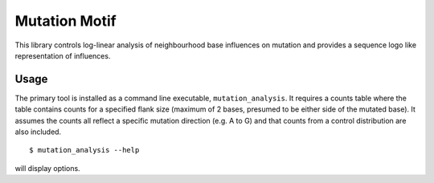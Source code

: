##############
Mutation Motif
##############

This library controls log-linear analysis of neighbourhood base influences on mutation and provides a sequence logo like representation of influences.

*****
Usage
*****

The primary tool is installed as a command line executable, ``mutation_analysis``. It requires a counts table where the table contains counts for a specified flank size (maximum of 2 bases, presumed to be either side of the mutated base). It assumes the counts all reflect a specific mutation direction (e.g. A to G) and that counts from a control distribution are also included.

::

    $ mutation_analysis --help

will display options.